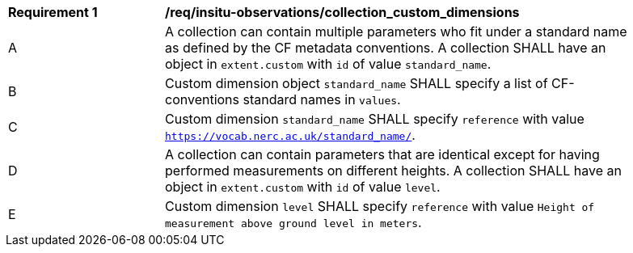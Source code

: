 [[req_insitu-observations_collection_custom_dimensions]]
[width="90%",cols="2,6a"]
|===
^|*Requirement {counter:req-id}* |*/req/insitu-observations/collection_custom_dimensions*
^|A | A collection can contain multiple parameters who fit under a standard name as defined by the CF metadata conventions. A collection SHALL have an object in `extent.custom` with `id` of value `standard_name`.
^|B | Custom dimension object `standard_name` SHALL specify a list of CF-conventions standard names in `values`.
^|C | Custom dimension `standard_name` SHALL specify `reference` with value `https://vocab.nerc.ac.uk/standard_name/`.
^|D | A collection can contain parameters that are identical except for having performed measurements on different heights. A collection SHALL have an object in `extent.custom` with `id` of value `level`.
^|E | Custom dimension `level` SHALL specify `reference` with value `Height of measurement above ground level in meters`.
|===